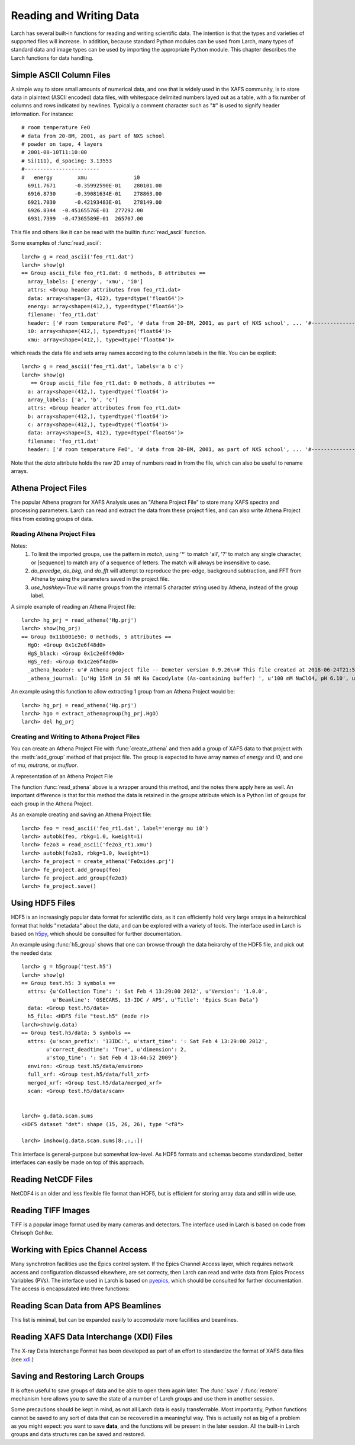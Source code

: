 .. _data-io_chapter:

============================
Reading and Writing Data
============================

Larch has several built-in functions for reading and writing scientific
data.  The intention is that the types and varieties of supported files
will increase.  In addition, because standard Python modules can be used
from Larch, many types of standard data and image types can be used by
importing the appropriate Python module.  This chapter describes the Larch
functions for data handling.

.. module:: _io
   :synopsis: Basic Input/Output Functions

.. _scipy:   http://scipy.org/
.. _h5py:    http://code.google.com/p/h5py/
.. _pyepics: http://pyepics.github.com/pyepics/
.. _xdi:     https://github.com/XraySpectroscopy/XAS-Data-Interchange

Simple ASCII Column Files
============================

A simple way to store small amounts of numerical data, and one that is
widely used in the XAFS community, is to store data in plaintext (ASCII
encoded) data files, with whitespace delimited numbers layed out as a
table, with a fix number of columns and rows indicated by newlines.
Typically a comment character such as "#" is used to signify header
information.  For instance::


    # room temperature FeO
    # data from 20-BM, 2001, as part of NXS school
    # powder on tape, 4 layers
    # 2001-08-10T11:10:00
    # Si(111), d_spacing: 3.13553
    #------------------------
    #   energy        xmu               i0
      6911.7671      -0.35992590E-01    280101.00
      6916.8730      -0.39081634E-01    278863.00
      6921.7030      -0.42193483E-01    278149.00
      6926.8344  -0.45165576E-01  277292.00
      6931.7399  -0.47365589E-01  265707.00

This file and others like it can be read with the builtin
:func:`read_ascii` function.

.. function:: read_ascii(filename, comentchar='#;*%', labels=None)

   opens and read an plaintext data file, returning a new group containing
   the data.


   :param filename:  name of file to read.
   :type  filename:  string
   :param commentchar:  string of valid comment characters
   :type  commentchar:  string
   :param labels:  string to split for column labels
   :type labels:  string, ``None``, or ``False``
   :type ilabels: boolean, column labels 'col1', 'col2', etc if True

    The commentchar argument (#;% by default) sets the valid comment characters:
    if the first character in a line matches one of these, the line is marked
    as a  header lines.

    Header lines continue until a line with '#----' (that is, any
    commentchar followed by 4 '-' The line immediately following that is
    read as column labels (space delimited)

    If the header is of the form::

       # KEY : VAL   (ie commentchar key ':' value)

    these key-value pairs (all as strings) will be parsed into an 'attributes' sub-group.

    If labels has the default value ``None``, column labels from the line
    following the line of '#----' (if available) will be used.

    If labels is ``False``, the group will have a *data* variable contain
    the 2-dimensional data.

    If ilabels is ``True``, the column labels will be 'col1', 'col2', etc, regardless
    of the column labels in the data file.

Some examples of :func:`read_ascii`::

    larch> g = read_ascii('feo_rt1.dat')
    larch> show(g)
    == Group ascii_file feo_rt1.dat: 0 methods, 8 attributes ==
      array_labels: ['energy', 'xmu', 'i0']
      attrs: <Group header attributes from feo_rt1.dat>
      data: array<shape=(3, 412), type=dtype('float64')>
      energy: array<shape=(412,), type=dtype('float64')>
      filename: 'feo_rt1.dat'
      header: ['# room temperature FeO', '# data from 20-BM, 2001, as part of NXS school', ... '#------------------------', '#   energy        xmu               i0']
      i0: array<shape=(412,), type=dtype('float64')>
      xmu: array<shape=(412,), type=dtype('float64')>


which reads the data file and sets array names according to the column
labels in the file.   You can be explicit::

    larch> g = read_ascii('feo_rt1.dat', labels='a b c')
    larch> show(g)
       == Group ascii_file feo_rt1.dat: 0 methods, 8 attributes ==
      a: array<shape=(412,), type=dtype('float64')>
      array_labels: ['a', 'b', 'c']
      attrs: <Group header attributes from feo_rt1.dat>
      b: array<shape=(412,), type=dtype('float64')>
      c: array<shape=(412,), type=dtype('float64')>
      data: array<shape=(3, 412), type=dtype('float64')>
      filename: 'feo_rt1.dat'
      header: ['# room temperature FeO', '# data from 20-BM, 2001, as part of NXS school', ... '#------------------------', '#   energy        xmu               i0']


Note that the `data` attribute holds the raw 2D array of numbers read
in from the file, which can also be useful to rename arrays.

.. function:: write_ascii(filename, *args, commentchar='#', label=None, header=None)

   opens and writes arrays, scalars, and text to an ASCII file.

   :param commentchar: character for comment ('#')
   :param  label:      array label line (autogenerated)
   :param   header:    array of strings for header


.. function::  write_group(filename, group, scalars=None, arrays=None, arrays_like=None,  commentchar='#')

   write data from a specified group to an ASCII data file.
   This is pretty minimal and may work poorly for large groups of complex
   data.

Athena Project Files
============================

The popular Athena program for XAFS Analysis uses an "Athena Project File"
to store many XAFS spectra and processing parameters.  Larch can read and
extract the data from these project files, and can also write Athena
Project files from existing groups of data.

Reading Athena Project Files
~~~~~~~~~~~~~~~~~~~~~~~~~~~~~~~~~~~~~

.. function:: read_athena(filename, match=None, do_preedge=True, do_bkg=True, do_fft=True, use_hashkey=False)

   open and read an Athena Project File, returning a group of groups, each
   subgroup corresponding to an Athena Group from the project file.

   :param filename:   name of Athena Project file
   :param match:      string pattern used to limit the imported groups (see Note)
   :param do_preedge: bool, whether to do pre-edge subtraction
   :param do_bkg:     bool, whether to do XAFS background subtraction
   :param do_fft:     bool, whether to do XAFS Fast Fourier transform
   :param use_hashkey: bool, whether to use Athena's hash key as the group name, instead of the Athena label.
   :return:  group of groups.

Notes:
     1. To limit the imported groups, use the pattern in `match`,
        using '*' to match 'all', '?' to match any single character,
        or [sequence] to match any of a sequence of letters.  The match
        will always be insensitive to case.
     2. `do_preedge`, `do_bkg`, and `do_fft` will attempt to reproduce the
        pre-edge, background subtraction, and FFT from Athena by using
        the parameters saved in the project file.
     3. `use_hashkey=True` will name groups from the internal 5 character
        string used by Athena, instead of the group label.

A simple example of reading an Athena Project file::

    larch> hg_prj = read_athena('Hg.prj')
    larch> show(hg_prj)
    == Group 0x11b001e50: 0 methods, 5 attributes ==
      HgO: <Group 0x1c2e6f48d0>
      HgS_black: <Group 0x1c2e6f49d0>
      HgS_red: <Group 0x1c2e6f4ad0>
      _athena_header: u'# Athena project file -- Demeter version 0.9.26\n# This file created at 2018-06-24T21:55:31\n# Using Demeter 0.9.26 with perl 5.026001 and using Larch X.xx on darwin'
      _athena_journal: [u'Hg 15nM in 50 mM Na Cacodylate (As-containing buffer) ', u'100 mM NaClO4, pH 6.10', u'Hg 15nM in 50 mM Na Cacodylate (As-containing buffer) ', u'100 mM NaClO4, pH 6.10']


.. function:: extract_athenagroup(datagroup)

   extracts a group out of an Athena Project File, allowing the file to be
   closed.

   :param datagroup:  group from athena project
   :return:  group with copy of data, allowing safe closing of project file

An example using this function to allow extracting 1 group from an Athena
Project would be::

    larch> hg_prj = read_athena('Hg.prj')
    larch> hgo = extract_athenagroup(hg_prj.HgO)
    larch> del hg_prj

Creating and Writing to Athena Project Files
~~~~~~~~~~~~~~~~~~~~~~~~~~~~~~~~~~~~~~~~~~~~~~~

You can create an Athena Project File with :func:`create_athena` and then
add a group of XAFS data to that project with the :meth:`add_group`
method of that project file.  The group is expected to have array names of
`energy` and `i0`, and one of `mu`, `mutrans`, or `mufluor`.

.. function:: create_athena(filename)

   Open a new or existing Athena Project File, returning an
   :class:`AthenaProject` object.  That is, a new project file will be
   created if it does not exist, or an existing project will be opened for
   reading and writing.

   :param filename:   name of Athena Project file

.. class:: AthenaProject(filename)

   A representation of an Athena Project File

.. method:: add_group(group, signal=None)

   add a group of XAFS data to an Athena Project

   :param group:   group to be added. See note
   :param signal:  string or ``None`` name of array to use as main signal

   if `signal` is not specified, it will be chosen as `mu`, `mutrans`, or
   `mufluor` (in that order).

.. method:: save(use_gzip=True)

   save project to file

   :param use_gzip:  bool, whether to use gzip compression for file.

.. method:: read(filename=None, match=None, do_preedge=True, do_bkg=True, do_fft=True, use_hashkey=False)

   read from project.

   :param filename:   name of Athena Project file
   :param match:      string pattern used to limit the imported groups (see Note)
   :param do_preedge: bool, whether to do pre-edge subtraction
   :param do_bkg:     bool, whether to do XAFS background subtraction
   :param do_fft:     bool, whether to do XAFS Fast Fourier transform
   :param use_hashkey: bool, whether to use Athena's hash key as the group name, instead of the Athena label.

The function :func:`read_athena` above is a wrapper around this method, and
the notes there apply here as well. An important difference is that for
this method the data is retained in the `groups` attribute which is a
Python list of groups for each group in the Athena Project.

.. method:: as_group()

     Return the Athena Project `groups` attribute (as read by
     :meth:`read`) to a larch Group of groups.

As an example creating and saving an Athena Project file::

    larch> feo = read_ascii('feo_rt1.dat', label='energy mu i0')
    larch> autobk(feo, rbkg=1.0, kweight=1)
    larch> fe2o3 = read_ascii('fe2o3_rt1.xmu')
    larch> autobk(fe2o3, rbkg=1.0, kweight=1)
    larch> fe_project = create_athena('FeOxides.prj')
    larch> fe_project.add_group(feo)
    larch> fe_project.add_group(fe2o3)
    larch> fe_project.save()


Using HDF5 Files
========================

.. module:: _io

HDF5 is an increasingly popular data format for scientific data, as it can
efficiently hold very large arrays in a heirarchical format that holds
"metadata" about the data, and can be explored with a variety of tools.
The interface used in Larch is based on `h5py`_, which should be consulted
for further documentation.

.. function:: h5_group(filename)

    opens and maps and HDF5 file to a Larch Group, with HDF5 Groups map as
    Larch Groups.  Note that the full set of data is not read and
    copied. Instead, the HDF5 file is kept open and data accessed from the
    file as needed.

An example using :func:`h5_group` shows that one can browse through the
data heirarchy of the HDF5 file, and pick out the needed data::

    larch> g = h5group('test.h5')
    larch> show(g)
    == Group test.h5: 3 symbols ==
      attrs: {u'Collection Time': ': Sat Feb 4 13:29:00 2012', u'Version': '1.0.0',
              u'Beamline': 'GSECARS, 13-IDC / APS', u'Title': 'Epics Scan Data'}
      data: <Group test.h5/data>
      h5_file: <HDF5 file "test.h5" (mode r)>
    larch>show(g.data)
    == Group test.h5/data: 5 symbols ==
      attrs: {u'scan_prefix': '13IDC:', u'start_time': ': Sat Feb 4 13:29:00 2012',
            u'correct_deadtime': 'True', u'dimension': 2,
            u'stop_time': ': Sat Feb 4 13:44:52 2009'}
      environ: <Group test.h5/data/environ>
      full_xrf: <Group test.h5/data/full_xrf>
      merged_xrf: <Group test.h5/data/merged_xrf>
      scan: <Group test.h5/data/scan>


    larch> g.data.scan.sums
    <HDF5 dataset "det": shape (15, 26, 26), type "<f8">

    larch> imshow(g.data.scan.sums[8:,:,:])

This interface is general-purpose but somewhat low-level.  As HDF5 formats
and schemas become standardized, better interfaces can easily be made on
top of this approach.


Reading NetCDF Files
============================

NetCDF4 is an older and less flexible file format than HDF5, but is
efficient for storing array data and still in wide use.

.. function:: netcdf_group(filename)

  returns a group with data from a NetCDF4 file.

.. function:: netcdf_file(filename, mode='r')

  opens and returns a netcdf file.


Reading TIFF Images
============================

TIFF is a popular image format used by many cameras and detectors. The
interface used in Larch is based on code from Chrisoph Gohlke.

.. function:: read_tiff(fname)

   reads a TIFF image from a TIFF File.  This returns just the image data as an
   array, and does return any metadata.

.. function:: tiff_object(fname)

   opens and returns a TIFF file.  This is useful for extracting metadata
   and multiple series.


Working with Epics Channel Access
===================================

Many synchrotron facilities use the Epics control system.  If the Epics
Channel Access layer, which requires network access and configuration
discussed elsewhere, are set correcty, then Larch can read and write data
from Epics Process Variables (PVs).  The interface used in Larch is based
on `pyepics`_, which should be consulted for further documentation. The
access is encapsulated into three functions:

.. function:: caget(PV_name, as_string=False)

   get the value of the Process Variable.  The optional ``as_string``
   argument ensures the returned value is the string representation for the
   variable.

.. function:: caput(PV_name, value, wait=False)

   set the value of the Process Variable.  If the optional ``wait`` is
   ``True``, the function will not return until the put "completes". For
   some types of data, this may wait for some process (moving a motor,
   triggering a detector) to finish before returning.

.. function:: PV(PV_name)

   create and return an Epics PV object for a Process Variable.  This will
   have get() and put() methods, and allows you to add callback functions
   which will be run with new values everytime the PV value changes.

Reading Scan Data from APS Beamlines
===========================================

This list is minimal, but can be expanded easily to accomodate more
facilities and beamlines.

.. function:: read_mda(filename, maxdim=4)

   read a binary MDA (multi-Dimensional Array) file from the Epics SScan
   Record, and return a group based on the scans it contains.  This is not
   very well tested -- use with caution!

.. function:: read_gsescan(filename)

   read a (old-style) GSECARS Escan data file into a group.

.. function:: read_stepscan(filename)

   read a GSECARS StepScan data file into a group.


Reading XAFS Data Interchange (XDI) Files
=============================================

The X-ray Data Interchange Format has been developed as part of an effort
to standardize the format of XAFS data files (see `xdi`_.)

.. function:: read_xdi(filename)

   read an XDI data file into a Larch group.


Saving and Restoring Larch Groups
=========================================

It is often useful to save groups of data and be able to open them again
later.  The :func:`save` / :func:`restore` mechanism here allows you to
save the state of a number of Larch groups and use them in another session.

Some precautions should be kept in mind, as not all Larch data is easily
transferrable.  Most importantly, Python functions cannot be saved to any
sort of data that can be recovered in a meaningful way.  This is actually
not as big of a problem as you might expect: you want to save **data**, and
the functions will be present in the later session.  All the built-in Larch
groups and data structures can be saved and restored.

.. function:: save(filename, list_of_groups)

    save a set of Larch groups and data into an HDF5 file.


.. function:: restore(filename, group=None)

    recover groups from a Larch 'save' file.  If ``group`` is None, the
    groups in the save file will be returned (in the order in which they
    were saved).  If ``group`` is an existing Larch group, the groups in
    the save file will be put inside that group, and will not be returned.
